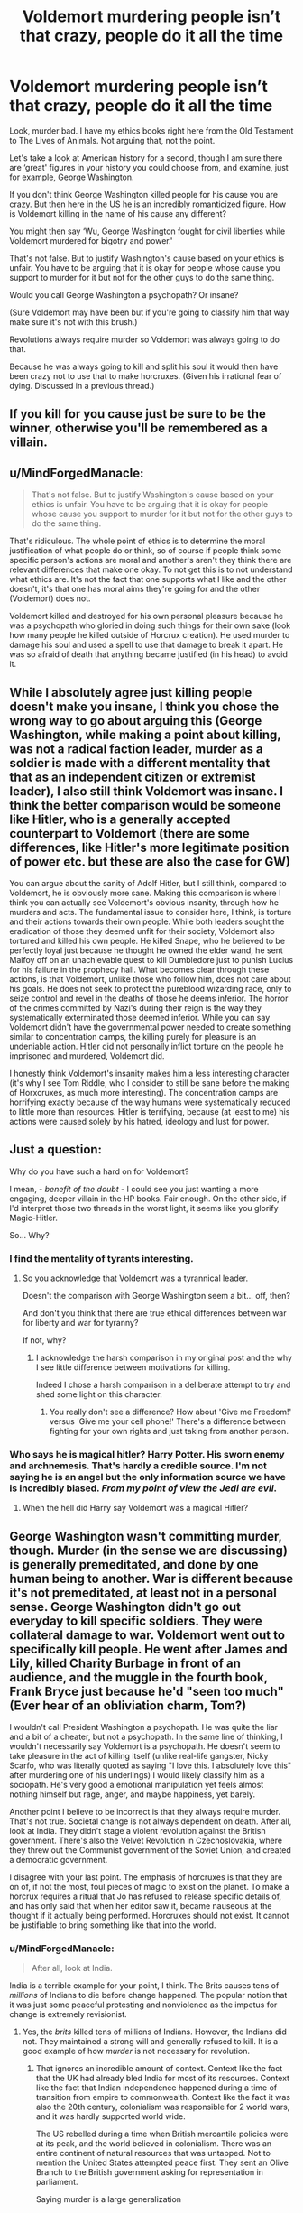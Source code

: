 #+TITLE: Voldemort murdering people isn’t that crazy, people do it all the time

* Voldemort murdering people isn’t that crazy, people do it all the time
:PROPERTIES:
:Author: Wu_Gang
:Score: 0
:DateUnix: 1526736004.0
:DateShort: 2018-May-19
:FlairText: Discussion
:END:
Look, murder bad. I have my ethics books right here from the Old Testament to The Lives of Animals. Not arguing that, not the point.

Let's take a look at American history for a second, though I am sure there are ‘great' figures in your history you could choose from, and examine, just for example, George Washington.

If you don't think George Washington killed people for his cause you are crazy. But then here in the US he is an incredibly romanticized figure. How is Voldemort killing in the name of his cause any different?

You might then say ‘Wu, George Washington fought for civil liberties while Voldemort murdered for bigotry and power.'

That's not false. But to justify Washington's cause based on your ethics is unfair. You have to be arguing that it is okay for people whose cause you support to murder for it but not for the other guys to do the same thing.

Would you call George Washington a psychopath? Or insane?

(Sure Voldemort may have been but if you're going to classify him that way make sure it's not with this brush.)

Revolutions always require murder so Voldemort was always going to do that.

Because he was always going to kill and split his soul it would then have been crazy not to use that to make horcruxes. (Given his irrational fear of dying. Discussed in a previous thread.)


** If you kill for you cause just be sure to be the winner, otherwise you'll be remembered as a villain.
:PROPERTIES:
:Author: Quoba
:Score: 9
:DateUnix: 1526744842.0
:DateShort: 2018-May-19
:END:


** u/MindForgedManacle:
#+begin_quote
  That's not false. But to justify Washington's cause based on your ethics is unfair. You have to be arguing that it is okay for people whose cause you support to murder for it but not for the other guys to do the same thing.
#+end_quote

That's ridiculous. The whole point of ethics is to determine the moral justification of what people do or think, so of course if people think some specific person's actions are moral and another's aren't they think there are relevant differences that make one okay. To not get this is to not understand what ethics are. It's not the fact that one supports what I like and the other doesn't, it's that one has moral aims they're going for and the other (Voldemort) does not.

Voldemort killed and destroyed for his own personal pleasure because he was a psychopath who gloried in doing such things for their own sake (look how many people he killed outside of Horcrux creation). He used murder to damage his soul and used a spell to use that damage to break it apart. He was so afraid of death that anything became justified (in his head) to avoid it.
:PROPERTIES:
:Author: MindForgedManacle
:Score: 16
:DateUnix: 1526738143.0
:DateShort: 2018-May-19
:END:


** While I absolutely agree just killing people doesn't make you insane, I think you chose the wrong way to go about arguing this (George Washington, while making a point about killing, was not a radical faction leader, murder as a soldier is made with a different mentality that that as an independent citizen or extremist leader), I also still think Voldemort was insane. I think the better comparison would be someone like Hitler, who is a generally accepted counterpart to Voldemort (there are some differences, like Hitler's more legitimate position of power etc. but these are also the case for GW)

You can argue about the sanity of Adolf Hitler, but I still think, compared to Voldemort, he is obviously more sane. Making this comparison is where I think you can actually see Voldemort's obvious insanity, through how he murders and acts. The fundamental issue to consider here, I think, is torture and their actions towards their own people. While both leaders sought the eradication of those they deemed unfit for their society, Voldemort also tortured and killed his own people. He killed Snape, who he believed to be perfectly loyal just because he thought he owned the elder wand, he sent Malfoy off on an unachievable quest to kill Dumbledore just to punish Lucius for his failure in the prophecy hall. What becomes clear through these actions, is that Voldemort, unlike those who follow him, does not care about his goals. He does not seek to protect the pureblood wizarding race, only to seize control and revel in the deaths of those he deems inferior. The horror of the crimes committed by Nazi's during their reign is the way they systematically exterminated those deemed inferior. While you can say Voldemort didn't have the governmental power needed to create something similar to concentration camps, the killing purely for pleasure is an undeniable action. Hitler did not personally inflict torture on the people he imprisoned and murdered, Voldemort did.

I honestly think Voldemort's insanity makes him a less interesting character (it's why I see Tom Riddle, who I consider to still be sane before the making of Horxcruxes, as much more interesting). The concentration camps are horrifying exactly because of the way humans were systematically reduced to little more than resources. Hitler is terrifying, because (at least to me) his actions were caused solely by his hatred, ideology and lust for power.
:PROPERTIES:
:Author: Reine_zofia
:Score: 5
:DateUnix: 1526749302.0
:DateShort: 2018-May-19
:END:


** Just a question:

Why do you have such a hard on for Voldemort?

I mean, - /benefit of the doubt/ - I could see you just wanting a more engaging, deeper villain in the HP books. Fair enough. On the other side, if I'd interpret those two threads in the worst light, it seems like you glorify Magic-Hitler.

So... Why?
:PROPERTIES:
:Author: UndeadBBQ
:Score: 3
:DateUnix: 1526740701.0
:DateShort: 2018-May-19
:END:

*** I find the mentality of tyrants interesting.
:PROPERTIES:
:Author: Wu_Gang
:Score: 2
:DateUnix: 1526741141.0
:DateShort: 2018-May-19
:END:

**** So you acknowledge that Voldemort was a tyrannical leader.

Doesn't the comparison with George Washington seem a bit... off, then?

And don't you think that there are true ethical differences between war for liberty and war for tyranny?

If not, why?
:PROPERTIES:
:Author: UndeadBBQ
:Score: 5
:DateUnix: 1526741513.0
:DateShort: 2018-May-19
:END:

***** I acknowledge the harsh comparison in my original post and the why I see little difference between motivations for killing.

Indeed I chose a harsh comparison in a deliberate attempt to try and shed some light on this character.
:PROPERTIES:
:Author: Wu_Gang
:Score: 2
:DateUnix: 1526742199.0
:DateShort: 2018-May-19
:END:

****** You really don't see a difference? How about 'Give me Freedom!' versus 'Give me your cell phone!' There's a difference between fighting for your own rights and just taking from another person.
:PROPERTIES:
:Author: pl_attitude
:Score: 1
:DateUnix: 1526995234.0
:DateShort: 2018-May-22
:END:


*** Who says he is magical hitler? Harry Potter. His sworn enemy and archnemesis. That's hardly a credible source. I'm not saying he is an angel but the only information source we have is incredibly biased. /From my point of view the Jedi are evil/.
:PROPERTIES:
:Author: moomoogoat
:Score: -2
:DateUnix: 1526744408.0
:DateShort: 2018-May-19
:END:

**** When the hell did Harry say Voldemort was a magical Hitler?
:PROPERTIES:
:Author: TheAccursedOnes
:Score: 5
:DateUnix: 1526754210.0
:DateShort: 2018-May-19
:END:


** George Washington wasn't committing murder, though. Murder (in the sense we are discussing) is generally premeditated, and done by one human being to another. War is different because it's not premeditated, at least not in a personal sense. George Washington didn't go out everyday to kill specific soldiers. They were collateral damage to war. Voldemort went out to specifically kill people. He went after James and Lily, killed Charity Burbage in front of an audience, and the muggle in the fourth book, Frank Bryce just because he'd "seen too much" (Ever hear of an obliviation charm, Tom?)

I wouldn't call President Washington a psychopath. He was quite the liar and a bit of a cheater, but not a psychopath. In the same line of thinking, I wouldn't necessarily say Voldemort is a psychopath. He doesn't seem to take pleasure in the act of killing itself (unlike real-life gangster, Nicky Scarfo, who was literally quoted as saying "I love this. I absolutely love this" after murdering one of his underlings) I would likely classify him as a sociopath. He's very good a emotional manipulation yet feels almost nothing himself but rage, anger, and maybe happiness, yet barely.

Another point I believe to be incorrect is that they always require murder. That's not true. Societal change is not always dependent on death. After all, look at India. They didn't stage a violent revolution against the British government. There's also the Velvet Revolution in Czechoslovakia, where they threw out the Communist government of the Soviet Union, and created a democratic government.

I disagree with your last point. The emphasis of horcruxes is that they are on of, if not the most, foul pieces of magic to exist on the planet. To make a horcrux requires a ritual that Jo has refused to release specific details of, and has only said that when her editor saw it, became nauseous at the thought if it actually being performed. Horcruxes should not exist. It cannot be justifiable to bring something like that into the world.
:PROPERTIES:
:Author: ST_Jackson
:Score: 2
:DateUnix: 1526738279.0
:DateShort: 2018-May-19
:END:

*** u/MindForgedManacle:
#+begin_quote
  After all, look at India.
#+end_quote

India is a terrible example for your point, I think. The Brits causes tens of /millions/ of Indians to die before change happened. The popular notion that it was just some peaceful protesting and nonviolence as the impetus for change is extremely revisionist.
:PROPERTIES:
:Author: MindForgedManacle
:Score: 2
:DateUnix: 1526738613.0
:DateShort: 2018-May-19
:END:

**** Yes, the /brits/ killed tens of millions of Indians. However, the Indians did not. They maintained a strong will and generally refused to kill. It is a good example of how /murder/ is not necessary for revolution.
:PROPERTIES:
:Author: ST_Jackson
:Score: -1
:DateUnix: 1526739961.0
:DateShort: 2018-May-19
:END:

***** That ignores an incredible amount of context. Context like the fact that the UK had already bled India for most of its resources. Context like the fact that Indian independence happened during a time of transition from empire to commonwealth. Context like the fact it was also the 20th century, colonialism was responsible for 2 world wars, and it was hardly supported world wide.

The US rebelled during a time when British mercantile policies were at its peak, and the world believed in colonialism. There was an entire continent of natural resources that was untapped. Not to mention the United States attempted peace first. They sent an Olive Branch to the British government asking for representation in parliament.

Saying murder is a large generalization
:PROPERTIES:
:Author: patil-triplet
:Score: 2
:DateUnix: 1526746891.0
:DateShort: 2018-May-19
:END:


***** You are very ignorant of what was going on in india at the time. The only reason Ghandi wanted peaceful non violence was because he knew they couldnt fight the british in a war. They were poorly armed untrained people against a first world power. So he aimed for peaceful protest knowing that if the british suppressed the protests countries like the United States would condemn the british and call for indian independence which is what happened.
:PROPERTIES:
:Author: flingerdinger
:Score: 2
:DateUnix: 1526853851.0
:DateShort: 2018-May-21
:END:

****** And yet, it worked
:PROPERTIES:
:Author: ST_Jackson
:Score: 0
:DateUnix: 1526861554.0
:DateShort: 2018-May-21
:END:


***** My point is that it's not an example of that. Had those murders and structurally caused deaths not occurred, nothing would have changed because no one would have seen the point.
:PROPERTIES:
:Author: MindForgedManacle
:Score: 0
:DateUnix: 1526740281.0
:DateShort: 2018-May-19
:END:

****** I disagree. India fought not only against unjustified killing, but also against mistreatment and oppression of the Indian people. I think that even without the mass killing, change would have happened.
:PROPERTIES:
:Author: ST_Jackson
:Score: 1
:DateUnix: 1526745046.0
:DateShort: 2018-May-19
:END:


*** He killed people specifically? Of course he did. Let's look at why.

James and Lily were not collateral damage, they were enemies, people that directly opposed Voldemort only compounded by the prophecy. To say they were collateral damage is ridiculous.

To the muggle? If someone overheard important information you'd be a fool to let them walk away with it.

Neither of these is relevant as nearly anyone would do the exact same thing in the scenario. Prophecized enemy? They need to be dealt with. Someone overheard sensitive information? Needs to be deal with.
:PROPERTIES:
:Author: moomoogoat
:Score: 2
:DateUnix: 1526745090.0
:DateShort: 2018-May-19
:END:

**** James and Lily are most certainly collateral damage. If that prophecy wasn't made about them, they'd likely still be alive since it was the prophecy itself that made Voldemort go after Harry. And no, not everyone would do the exact same thing. Many disregard divination as complete stupidity. Many would've totally ignored the prophecy. Voldemort didn't because he had an obsession with fate and death. About the muggle, there is literally a charm that can erase memory. Voldemort could've done that, but he didn't. Instead, he had the man killed.
:PROPERTIES:
:Author: ST_Jackson
:Score: 1
:DateUnix: 1526745784.0
:DateShort: 2018-May-19
:END:

***** They defied him 3 times. They were in direct opposition to him. They were on the opposing side in a war. They are clearly not collateral damage.

We aren't given a concrete answer if memory charms are reversible or not so yet again he was tying up a loose end that knew sensitive information.
:PROPERTIES:
:Author: moomoogoat
:Score: 2
:DateUnix: 1526746237.0
:DateShort: 2018-May-19
:END:

****** He was not tying up a loose end! Memory charms ARE NOT irreversible! Look at Lockhart, or literally any of the people he memory charmed. No, memory charms are not reversible.

Lily and James ARE collateral damage because of the way they died. If it was on the battlefield or Voldemort was specifically targeting them, then your point would be valid. But, Voldemort was specifically hunting Harry Potter. He went after them and his parents got in his way. He wouldn't have killed them if they stepped aside. Of course, they didn't and thus are collateral.

My main point is, Voldemort is not justified in this.
:PROPERTIES:
:Author: ST_Jackson
:Score: 1
:DateUnix: 1526746662.0
:DateShort: 2018-May-19
:END:

******* We will agree to disagree. Killing your enemies in a time of war is justified.
:PROPERTIES:
:Author: moomoogoat
:Score: 2
:DateUnix: 1526747012.0
:DateShort: 2018-May-19
:END:


** If Voldy just ordered political hits, you'd have a point. But I'm pretty sure it's canon that the death eaters went clockwork orange on muggles for fun, that's kinda hard to justify in the name of ideals. You can write (and I've seen fics that do this) Voldy as ruthless revolutionary, but you have to considerably change his character and MO to do it.
:PROPERTIES:
:Author: Aet2991
:Score: 2
:DateUnix: 1526754436.0
:DateShort: 2018-May-19
:END:

*** Unless the ideals were genocidal, right?
:PROPERTIES:
:Author: Wu_Gang
:Score: 1
:DateUnix: 1526762020.0
:DateShort: 2018-May-20
:END:

**** If he just had them killed, yeah, but if torture for fun is canon that argument is out. It's not like you can argue "he tortured them for fun for the sake of genociding them", can you? I suppose you could argue it as "his ideals are unchecked sadism", but it ought be noted that sadism is a strong indicator of psychopathy or even a personality disorder of its own, so it kinda self defeat the point of not being insane.
:PROPERTIES:
:Author: Aet2991
:Score: 2
:DateUnix: 1526773369.0
:DateShort: 2018-May-20
:END:


**** u/ksense2016:
#+begin_quote
  V
#+end_quote

Yeah but It's like the difference between dropping nukes and having firing squads for the purpose of genocide and putting people in concentration camps for the purpose of genocide. One can be justified as for the cause the other is the point where you have reached for teh lulz and teh evuls level of dumbfuck stupid/evil moral alignment.

Wait... You Americans did both.
:PROPERTIES:
:Author: ksense2016
:Score: 1
:DateUnix: 1526916448.0
:DateShort: 2018-May-21
:END:


** [deleted]
:PROPERTIES:
:Score: 1
:DateUnix: 1526747888.0
:DateShort: 2018-May-19
:END:

*** ^{^{I}} ^{^{fucking}} ^{^{hope}}
:PROPERTIES:
:Author: UndeadBBQ
:Score: 1
:DateUnix: 1526757762.0
:DateShort: 2018-May-19
:END:


** The difference lies in why they carry out heinous hacks. One side is doing it for liberty and the other side in doing because its fun or they believe pure bloods are better.
:PROPERTIES:
:Author: Casey011
:Score: 1
:DateUnix: 1526764234.0
:DateShort: 2018-May-20
:END:


** Interesting. I find myself agreeing with you. I think it's even more important to note that "Voldemort is hitler" doesn't hold here. We only receive information from Harry, Voldemorts arch nemesis. Because of that we have no real information of if he is alright or not.

As to your point about murder/killing? Any real change requires bloodshed. Great and powerful men are often bad men.

Good points. Not sure why you are being downvoted.
:PROPERTIES:
:Author: moomoogoat
:Score: -1
:DateUnix: 1526743759.0
:DateShort: 2018-May-19
:END:

*** Because I offended people.
:PROPERTIES:
:Author: Wu_Gang
:Score: 0
:DateUnix: 1526746496.0
:DateShort: 2018-May-19
:END:

**** People on this subreddit has a very narrowminded view of things and if you challenge that they do not react well.

I enjoy your willingness to bring new things into an intriguing conversation.
:PROPERTIES:
:Author: moomoogoat
:Score: 1
:DateUnix: 1526746633.0
:DateShort: 2018-May-19
:END:

***** Some of the 'greatest' and 'most powerful' changes humans have ever experienced are technological (e.g. computing and indoor toilets) and some of the most influential men are artists (actors and musicians.) Killing is an old-fashioned solution if you aren't creative enough to think of anything better (or if you're trapped in a failing society, maybe.)

Also, whether or not Voldemort is personally motivated by genocide doesn't matter: his Death Eaters are definitely motivated to subjugate/kill muggles and Muggle-borns and he is the leader who allows it.
:PROPERTIES:
:Author: pl_attitude
:Score: 1
:DateUnix: 1526996693.0
:DateShort: 2018-May-22
:END:
